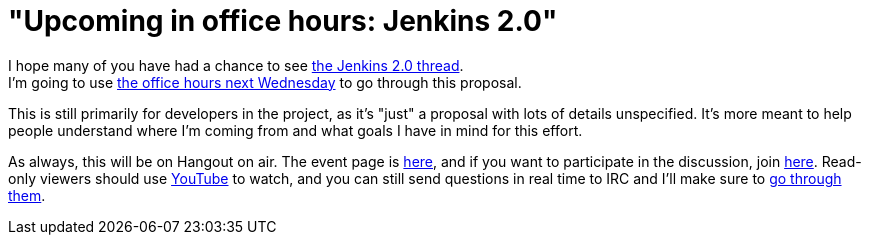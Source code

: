 = "Upcoming in office hours: Jenkins 2.0"
:page-layout: blog
:page-tags: general , news ,video ,office hours
:page-author: kohsuke

I hope many of you have had a chance to see https://groups.google.com/forum/#!topic/jenkinsci-dev/vbXK7JJekFw[the Jenkins 2.0 thread]. +
I'm going to use https://wiki.jenkins.io/display/JENKINS/Office+Hours[the office hours next Wednesday] to go through this proposal. +


This is still primarily for developers in the project, as it's "just" a proposal with lots of details unspecified. It's more meant to help people understand where I'm coming from and what goals I have in mind for this effort. +


As always, this will be on Hangout on air. The event page is https://plus.google.com/events/co46heshe6i4io1dsaaj1h3th2c[here], and if you want to participate in the discussion, join https://plus.google.com/hangouts/_/hoaevent/AP36tYfvk_ZBO4dCmxysNPfi-R5_xlkgscU-r9WDq_8zXDv6VnN3kg[here]. Read-only viewers should use https://www.youtube.com/watch?v=fl5xfqtiNko[YouTube] to watch, and you can still send questions in real time to IRC and I'll make sure to https://jenkins-ci.org/content/chat[go through them]. +
